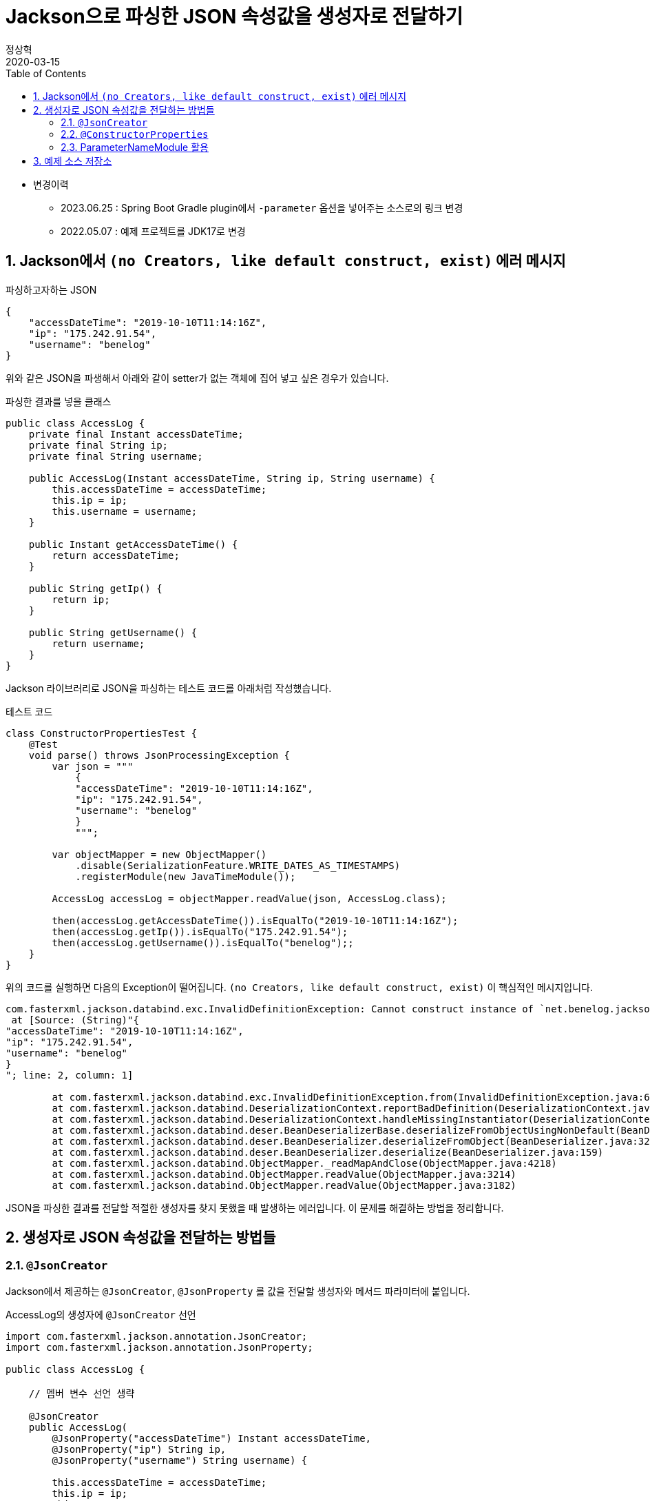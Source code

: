 = Jackson으로 파싱한 JSON 속성값을 생성자로 전달하기
정상혁
2020-03-15
:jbake-type: post
:jbake-status: published
:jbake-tags: jackson,java
:jbake-description: Jackson으로 JSON을 파싱한 속성값을 객체의 생성자로 전달할 수 있는 여러가지 방법을 정리했습니다.
:jbake-og: {"image": "img/jackson/text-blocks.png"}
:idprefix:
:toc:
:sectnums:
:source-repo: https://github.com/benelog/jackson-experiment
:source-link-base: {source-repo}/tree/master

* 변경이력
** 2023.06.25 : Spring Boot Gradle plugin에서 `-parameter` 옵션을 넣어주는 소스로의 링크 변경
** 2022.05.07 : 예제 프로젝트를 JDK17로 변경

== Jackson에서 `(no Creators, like default construct, exist)` 에러 메시지

[source,json]
.파싱하고자하는 JSON
----
{
    "accessDateTime": "2019-10-10T11:14:16Z",
    "ip": "175.242.91.54",
    "username": "benelog"
}
----

위와 같은 JSON을 파생해서 아래와 같이 setter가 없는 객체에 집어 넣고 싶은 경우가 있습니다.

[source,java]
.파싱한 결과를 넣을 클래스
----
public class AccessLog {
    private final Instant accessDateTime;
    private final String ip;
    private final String username;

    public AccessLog(Instant accessDateTime, String ip, String username) {
        this.accessDateTime = accessDateTime;
        this.ip = ip;
        this.username = username;
    }

    public Instant getAccessDateTime() {
        return accessDateTime;
    }

    public String getIp() {
        return ip;
    }

    public String getUsername() {
        return username;
    }
}
----

Jackson 라이브러리로 JSON을 파싱하는 테스트 코드를 아래처럼 작성했습니다.

[source,java]
.테스트 코드
----
class ConstructorPropertiesTest {
    @Test
    void parse() throws JsonProcessingException {
        var json = """
            {
            "accessDateTime": "2019-10-10T11:14:16Z",
            "ip": "175.242.91.54",
            "username": "benelog"
            }
            """;

        var objectMapper = new ObjectMapper()
            .disable(SerializationFeature.WRITE_DATES_AS_TIMESTAMPS)
            .registerModule(new JavaTimeModule());

        AccessLog accessLog = objectMapper.readValue(json, AccessLog.class);

        then(accessLog.getAccessDateTime()).isEqualTo("2019-10-10T11:14:16Z");
        then(accessLog.getIp()).isEqualTo("175.242.91.54");
        then(accessLog.getUsername()).isEqualTo("benelog");;
    }
}
----

위의 코드를 실행하면 다음의 Exception이 떨어집니다.
`(no Creators, like default construct, exist)` 이 핵심적인 메시지입니다.

[source]
----
com.fasterxml.jackson.databind.exc.InvalidDefinitionException: Cannot construct instance of `net.benelog.jackson.ConstructorPropertiesTest$AccessLog` (no Creators, like default construct, exist): cannot deserialize from Object value (no delegate- or property-based Creator)
 at [Source: (String)"{
"accessDateTime": "2019-10-10T11:14:16Z",
"ip": "175.242.91.54",
"username": "benelog"
}
"; line: 2, column: 1]

	at com.fasterxml.jackson.databind.exc.InvalidDefinitionException.from(InvalidDefinitionException.java:67)
	at com.fasterxml.jackson.databind.DeserializationContext.reportBadDefinition(DeserializationContext.java:1592)
	at com.fasterxml.jackson.databind.DeserializationContext.handleMissingInstantiator(DeserializationContext.java:1058)
	at com.fasterxml.jackson.databind.deser.BeanDeserializerBase.deserializeFromObjectUsingNonDefault(BeanDeserializerBase.java:1297)
	at com.fasterxml.jackson.databind.deser.BeanDeserializer.deserializeFromObject(BeanDeserializer.java:326)
	at com.fasterxml.jackson.databind.deser.BeanDeserializer.deserialize(BeanDeserializer.java:159)
	at com.fasterxml.jackson.databind.ObjectMapper._readMapAndClose(ObjectMapper.java:4218)
	at com.fasterxml.jackson.databind.ObjectMapper.readValue(ObjectMapper.java:3214)
	at com.fasterxml.jackson.databind.ObjectMapper.readValue(ObjectMapper.java:3182)
----

JSON을 파싱한 결과를 전달할 적절한 생성자를 찾지 못했을 때 발생하는 에러입니다.
이 문제를 해결하는 방법을 정리합니다.

== 생성자로 JSON 속성값을 전달하는 방법들

=== `@JsonCreator`

Jackson에서 제공하는 `@JsonCreator`, `@JsonProperty` 를 값을 전달할 생성자와 메서드 파라미터에 붙입니다.

[source,java]
.AccessLog의 생성자에 `@JsonCreator` 선언
----
import com.fasterxml.jackson.annotation.JsonCreator;
import com.fasterxml.jackson.annotation.JsonProperty;

public class AccessLog {

    // 멤버 변수 선언 생략

    @JsonCreator
    public AccessLog(
        @JsonProperty("accessDateTime") Instant accessDateTime,
        @JsonProperty("ip") String ip,
        @JsonProperty("username") String username) {

        this.accessDateTime = accessDateTime;
        this.ip = ip;
        this.username = username;
    }

    // getter 생략
}
----

* 장점
** JSON의 속성명과 객체의 멤버변수명이 다를 때도 자연스럽게 활용할 수 있습니다.
** 생성자가 에러 개 일때 Jackson에서 사용할 생성자를 명시적으로 지정할 수 있습니다.
* 단점
** Jackson에 의존적인 방법입니다.
*** Jar파일로 배포하는 클래스 안에서 이 방법을 사용하려면 Jackson에 대한 의존성이 추가됩니다.
*** JSON 파싱 라이브러리를 교체한다면 전체 클래스를 수정해야 합니다.

=== `@ConstructorProperties`

JDK 1.6부터 제공되었던 `@java.beans.ConstructorProperties` 은 생성자의 파라미터 이름을 지정하는 표준적인 방법입니다.
이를 활용하면 생성자의 파라미터 이름을 Reflection API를 통해서 알 수 있습니다.
Jackson은 2.7.0버전부터 `@ConstructorProperties` 를 인지합니다. ( https://github.com/fasterxml/jackson-databind/issues/905 참조)

생성자에 `@ConstructorProperties` 으로 파라미터의 이름을 지정하면, Jackson에서는 동일한 이름의 JSON솔성값을 생성자로 넘겨줍니다.

[source,java]
.AccessLog의 생성자에 `@ConstructorProperties`로 속성명 지정
----
import java.beans.ConstructorProperties;

public class AccessLog {

    // 멤버 변수 선언 생략

    @ConstructorProperties({"accessDateTime", "ip", "username"})
    public AccessLog(Instant accessDateTime, String ip, String username) {
        this.accessDateTime = accessDateTime;
        this.ip = ip;
        this.username = username;
    }

    // getter 생략
}
----

Lombok을 활용한다면 이 과정을 더 편하게 할 수 있습니다.
`lombok.config` 를 다음과 같은 선언을 하면 Lombok에서 만드는 생성자에서 `@ConstructorProperties` 를 자동으로 넣어줍니다.

[source,properties]
.lombok.config 설정
----
lombok.anyConstructor.addConstructorProperties=true
----

`@Builder`, `@AllArgsConstructor` 와 같은 애노테이션을 클래스에 붙이면 Lombok에서는 자동으로 생성자를 만들어줍니다.
이를 통해 JSON 파싱한 값을 넣을 클래스를 더 단순하게 만들 수 있습니다.

[source,java]
.Lombok을 이용한 AccessLog 클래스 선언
----
@Builder
@Getter
@ToString
public class AccessLog {
    private final Instant accessDateTime;
    private final String ip;
    private final String username;
}
----

참고로 Lombok v1.16.20 전까지는 디폴트로 `@ConstructorProperties` 을 넣어줬었다고 합니다.
이 이후 버전부터는 디폴트가 아니므로 `lombok.config` 에 명시적인 선언이 필요합니다.
( https://multifrontgarden.tistory.com/222 참조 )

`@ConstructorProperties` 를 직접 쓸 때의 장단점은 다음과 같다고 생각합니다.

* 장점
** `@JsonCreator` + `@JsonProperties` 보다는 코딩량이 조금 적습니다.
** Jackson에 의존적이지 않습니다.
*** JSON을 파싱한 값이 들어가는 클래스를 jar 파일로 배포할 때 Jackson의 의존관계가 딸려들어가지 않습니다.
*** 같은 방식을 지원하는 다른 JSON 파싱 라이브러리로 교체할 때 코드 변경이 없습니다.
* 단점
** JSON의 속성명과 생성자의 실제 파라미터 명이 다른 경우에는 사용하는 것이 부자연스럽습니다.

만약 아래와 같이 `@ConstructorProperties` 에서는 "ip_address"로 지정한 속성이 실제 파라미터이름이 `String ip` 경우라면, 코드로는 잘 동작하지만 애노테이션의 원래 의도하는 어긋난 것이 아닌가 하는 생각이 들었습니다.

[source,java]
----
    @ConstructorProperties({"accessDateTime", "ip_address", "username"})
    public AccessLog(Instant accessDateTime, String ip, String username) {
        this.accessDateTime = accessDateTime;
        this.ip = ip;
        this.username = username;
    }
----

`@ConstructorProperties` + Lombok 은 코드량이 적다는 장점이 있지만 멤버 변수의 이름이 JSON 속성명과 일치해야 한다는 단점도 있습니다.
jar 파일로 배포하는 클래스라면 Lombok에 대한 의존성이 부담스러울수도 있습니다.

=== ParameterNameModule 활용

앞의 예제들을 보면 `@JsonProperty("ip")` 와 같이 지정하는 속성의 이름과 생성자의 파라미터의 이름이 동일합니다.
`String ip` 와 같이 생성자의 파라미터의 이름을 바로 가지고 올 수 있다면 일일히 속성명을 지정하지 않을 수 있겠다는 생각이 들만합니다.

그런데 JDK 8이 나오기 전까지는 Reflection만으로는 파라미터 이름을 가지고 올 수 없었고, ASM과 같은 바이트코드 조작 라이브러리를 이용해서 디버깅을 위한 정보를 이용해야만 가능했습니다. ( https://stackoverflow.com/questions/2729580/how-to-get-the-parameter-names-of-an-objects-constructors-reflection#2729907 참조) 그래서 앞서 소개한 `@java.beans.ConstructorProperties` 와 같은 애노테이션도 활용되었습니다.

JDK8 이상에서는 컴파일을 할 때 `-parameters` 라는 옵션을 붙이면 Reflection API로 파라미터 정보를 가지고 올수 있도록 컴파일된 클래스에 정보를 덧붙여 줍니다.
Gradle을 쓰고 있다면 아래와 같이 설정할 수 있습니다.

[source]
.build.gradle 안의 컴파일 옵션에 추가
----
tasks.withType(JavaCompile).each {
    it.options.compilerArgs.add('-parameters')
}
----

IDE 안에서도 컴파일 옵션을 신경써줘야합니다.

IntelliJ에서는 `Settings` > `Build, Execution, Development` > `Build Tools` > `Gradle` 에서 `Build and Run using:` 옵션을 확인해 봅니다.

image:img/jackson/intellij-settings-gradle.png[intellij-settings-gradle.png,title="Settings의 Gradle 설정"]

이 옵션값이 `Gradle(Default)`로 되어 있다면, `build.gradle` 의 컴파일 옵션이 그대로 쓰입니다.
만약 그 값이 `IntelliJ IDEA` 로 되어 있다면 IntelliJ 안에서의 Java 컴파일 옵션도 동일하게 맞춰 줘야합니다.

`Settings` > `Build, Execution, Development` > `Compiler` > `Java Compiler` 메뉴에서 `Addtional command line parameters` 옵션에 `-parameters` 을 적어줍니다.
옵션을 바꾼 후에는 전체 프로젝트를 리빌드합니다.
( `Build` > `Rebuild Project` )

image:img/jackson/intellij-settings-java-compiler.png[intellij-settings-java-compiler.png,title="Settings의 Java Compiler 설정"]

Jackson의 ParameterNameModule 을 쓰기 위해서는 다음과 같이 의존성을 추가해야합니다.

[source,groovy]
.ParameterNameModule 의존성 추가
----
    implementation 'com.fasterxml.jackson.module:jackson-module-parameter-names:2.10.3'
----

`ObjectMapper` 선언에서는 `registerModule()` 메서드로 `ParameterNamesModule` 을 추가합니다.

[source,ObjectMapper 선언]
.ObjectMapper에 ParameterNamesModule 추가
----
    var objectMapper = new ObjectMapper()
        .disable(SerializationFeature.WRITE_DATES_AS_TIMESTAMPS)
        .registerModule(new JavaTimeModule())
        .registerModule(new ParameterNamesModule());
----

이렇게 하면 생성자에 특별한 애너테이션을 붙이지 않아도 Jackson은 JSON의 속성을 생성자에게 전달됩니다.

Spring Boot에서는 `ParameterNamesModule` 을 편하게 쓸 수 있도록 아래와 같은 기본 설정이 제공됩니다.

* Spring Boot Gradle Plugin에서 Java 컴파일의 `-parameters` 옵션이 자동 추가됩니다.
** ( https://github.com/spring-projects/spring-boot/blob/main/spring-boot-project/spring-boot-tools/spring-boot-gradle-plugin/src/main/java/org/springframework/boot/gradle/plugin/JavaPluginAction.java#L90[JavaPluginAction.java#L90] 참조 )
* `spring-boot-starter-web` 에서 이미 `jackson-module-parameter-names` 에 대한 의존성이 추가되어 있습니다.
** https://mvnrepository.com/artifact/org.springframework.boot/spring-boot-starter-web/2.2.5.RELEASE[spring-boot-starter-web] -> https://mvnrepository.com/artifact/org.springframework.boot/spring-boot-starter-json/2.2.5.RELEASE[spring-boot-starter-json] -> `jackson-module-parameter-names` 로 의존관계가 연결됩니다.
* 디폴트로 등록되는 `ObjectMapper` bean에는 `ParameterNamesModule` 이 이미 추가되어 있습니다.
** https://github.com/spring-projects/spring-boot/blob/33e414fcb2f04bec653f799228907a577ac27a10/spring-boot-project/spring-boot-autoconfigure/src/main/java/org/springframework/boot/autoconfigure/jackson/JacksonAutoConfiguration.java#L108[JacksonAutoConfiguration.java#L108] 참조
** `RestTeamplteBuilder` 로 `RestTemplate` 을 생성한다면 디폴트 등록된 ObjectMapper 을 참조하는  `MappingJackson2HttpMessageConverter` 가 `RestTemplate` 에 주입됩니다.

`ParameterNamesModule` 은 Lombok에서 자동으로 만든 생성자도 잘 인식합니다.
`lombok.config` 에 추가 설정을 하지 않아도 된다는 점이 `@ConstructorProperties` 를 쓸 때와의 차이점입니다.

이 방식의 장단점은

* 장점
** 코드가 짧습니다.
** Jackson에 대한 의존성이 없습니다.
* 단점
** 생성자의 파라미터명과 JSON 속성의 이름이 반드시 일치해야 합니다.
*** 생성자의 파라미터 이름이 JSON파싱에 쓰인다는것을 의식하지 않는다면, 파라미터 명을 잘 모르고 고쳐서 JSON 파싱이 안되게 하는 부작용이 쓰일수 있습니다.
** 컴파일 옵션을 의식하지 않으면 특정 개발자의 IDE에서는 의도대로 동작하지 않을수 있습니다.
** 생성자가 여러 개 일때는 `@JsonCreator` 와 같은 다른 방식과 병행해서 써야 합니다.

== 예제 소스 저장소

예제는 {source-repo} 에 올려두었습니다.

* `@JsonCreator` 활용 : link:{source-link-base}/src/test/java/net/benelog/jackson/JsonCreatorTest.java[JsonCreatorTest.java]
* `@ConstructorProperties` 활용 : link:{source-link-base}/src/test/java/net/benelog/jackson/ConstructorPropertiesTest.java[ConstructorPropertiesTest.java]
** + Lombok : link:{source-link-base}/src/test/java/net/benelog/jackson/LombokTest.java[LombokTest.java], link:lombok.config[lombok.config]
* `ParameterNameModule` 활용 : link:{source-link-base}/src/test/java/net/benelog/jackson/ParameterNameModuleTest.java[ParameterNameModuleTest.java], link:{source-link-base}/build.gradle#L28[build.gradle]

이 예제는 JDK 17을 써서 작성했습니다.
Text blocks 문법을 썼기 때문에 JDK 15이상이 필요합니다.
이 문법이 'Preview'로 들어간 JDK 13,14에서는 컴파일 옵션으로 '--enable-preview' 을 넣어야합니다.
